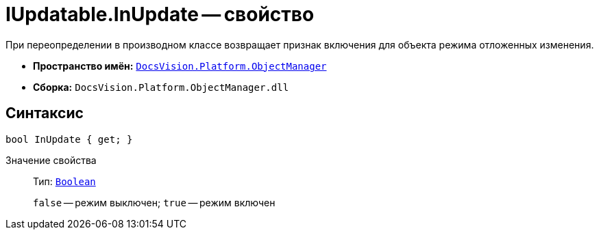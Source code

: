 = IUpdatable.InUpdate -- свойство

При переопределении в производном классе возвращает признак включения для объекта режима отложенных изменения.

* *Пространство имён:* `xref:Platform-ObjectManager-Metadata:ObjectManager_NS.adoc[DocsVision.Platform.ObjectManager]`
* *Сборка:* `DocsVision.Platform.ObjectManager.dll`

== Синтаксис

[source,csharp]
----
bool InUpdate { get; }
----

Значение свойства::
Тип: `http://msdn.microsoft.com/ru-ru/library/system.boolean.aspx[Boolean]`
+
`false` -- режим выключен; `true` -- режим включен
